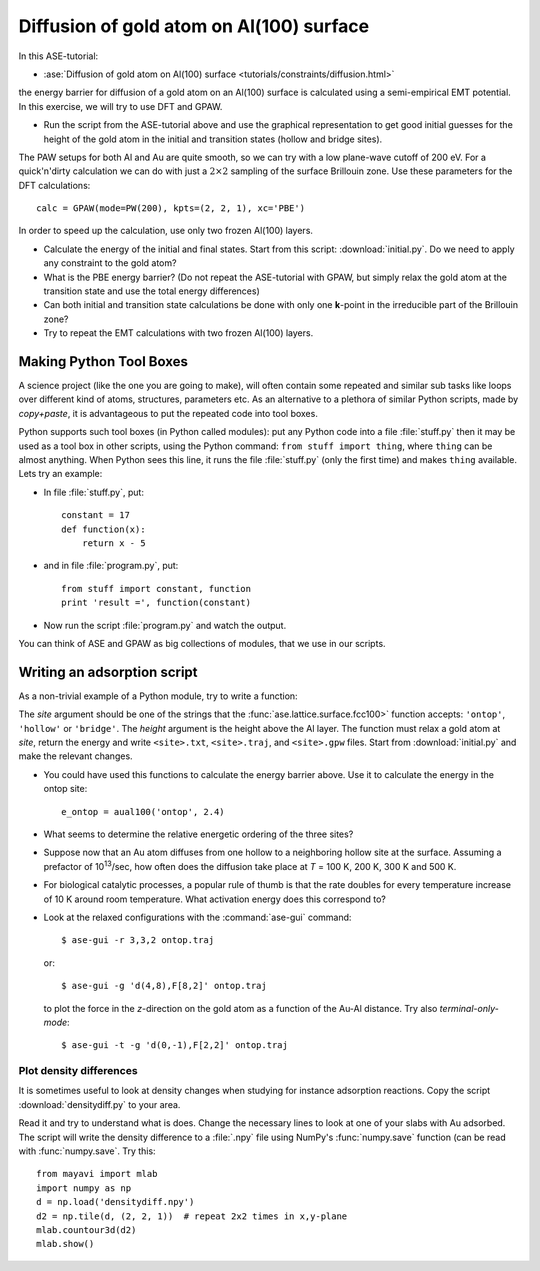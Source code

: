 .. _diffusion_exercise:

=========================================
Diffusion of gold atom on Al(100) surface
=========================================

In this ASE-tutorial:

* :ase:`Diffusion of gold atom on Al(100) surface
  <tutorials/constraints/diffusion.html>`


the energy barrier for diffusion of a gold atom on an Al(100) surface
is calculated using a semi-empirical EMT potential.  In this
exercise, we will try to use DFT and GPAW.

* Run the script from the ASE-tutorial above and use the graphical
  representation to get good initial guesses for the height of the
  gold atom in the initial and transition states (hollow and bridge
  sites).

The PAW setups for both Al and Au are quite smooth, so we can try with a low
plane-wave cutoff of 200 eV.  For a quick'n'dirty
calculation we can do with just a :math:`2 \times 2` sampling of the
surface Brillouin zone.  Use these parameters for the DFT
calculations::

  calc = GPAW(mode=PW(200), kpts=(2, 2, 1), xc='PBE')

In order to speed up the calculation, use only two frozen Al(100) layers.

* Calculate the energy of the initial and final states.  Start from
  this script: :download:`initial.py`.  Do we need to apply any
  constraint to the gold atom?

* What is the PBE energy barrier? (Do not repeat the ASE-tutorial with
  GPAW, but simply relax the gold atom at the transition state and use
  the total energy differences)

* Can both initial and transition state calculations be done with only
  one **k**-point in the irreducible part of the Brillouin zone?

* Try to repeat the EMT calculations with two frozen Al(100) layers.


Making Python Tool Boxes
========================

A science project (like the one you are going to make), will often
contain some repeated and similar sub tasks like loops over different
kind of atoms, structures, parameters etc.  As an alternative to a
plethora of similar Python scripts, made by *copy+paste*, it is
advantageous to put the repeated code into tool boxes.

Python supports such tool boxes (in Python called modules): put any
Python code into a file :file:`stuff.py` then it may be used as a tool box
in other scripts, using the Python command: ``from stuff import
thing``, where ``thing`` can be almost anything.  When Python sees
this line, it runs the file :file:`stuff.py` (only the first time) and
makes ``thing`` available.  Lets try an example:

* In file :file:`stuff.py`, put::

    constant = 17
    def function(x):
        return x - 5

* and in file :file:`program.py`, put::

    from stuff import constant, function
    print 'result =', function(constant)

* Now run the script :file:`program.py` and watch the output.

You can think of ASE and GPAW as big collections of modules, that we
use in our scripts.


Writing an adsorption script
============================

As a non-trivial example of a Python module, try to write a function:

.. function:: aual100(site, height)

The *site* argument should be one of the strings that the
:func:`ase.lattice.surface.fcc100>` function accepts: ``'ontop'``,
``'hollow'`` or ``'bridge'``.  The *height* argument is the height above the
Al layer.  The function must relax a  gold atom at *site*, return the energy
and write ``<site>.txt``,  ``<site>.traj``, and ``<site>.gpw`` files. Start
from  :download:`initial.py` and make the  relevant changes.

* You could have used this functions to calculate the energy barrier
  above.  Use it to calculate the energy in the ontop site::

    e_ontop = aual100('ontop', 2.4)

* What seems to determine the relative energetic ordering of the three sites?

* Suppose now that an Au atom diffuses from one hollow to a
  neighboring hollow site at the surface.  Assuming a prefactor of 10\
  :sup:`13`/sec, how often does the diffusion take place at *T* = 100
  K, 200 K, 300 K and 500 K.

* For biological catalytic processes, a popular rule of thumb is
  that the rate doubles for every temperature increase of 10 K around
  room temperature.  What activation energy does this correspond to?

* Look at the relaxed configurations with the :command:`ase-gui`
  command::

    $ ase-gui -r 3,3,2 ontop.traj

  or::

    $ ase-gui -g 'd(4,8),F[8,2]' ontop.traj

  to plot the force in the *z*-direction on the gold atom as a
  function of the Au-Al distance.  Try also *terminal-only-mode*::
 
    $ ase-gui -t -g 'd(0,-1),F[2,2]' ontop.traj


Plot density differences
------------------------

It is sometimes useful to look at density changes when studying for
instance adsorption reactions. Copy the script
:download:`densitydiff.py` to your area.

Read it and try to understand what is does. Change the necessary lines
to look at one of your slabs with Au adsorbed. The script will write the
density difference to a :file:`.npy` file using NumPy's :func:`numpy.save`
function (can be read with :func:`numpy.save`.  Try this::
    
    from mayavi import mlab
    import numpy as np
    d = np.load('densitydiff.npy')
    d2 = np.tile(d, (2, 2, 1))  # repeat 2x2 times in x,y-plane
    mlab.countour3d(d2)
    mlab.show()
